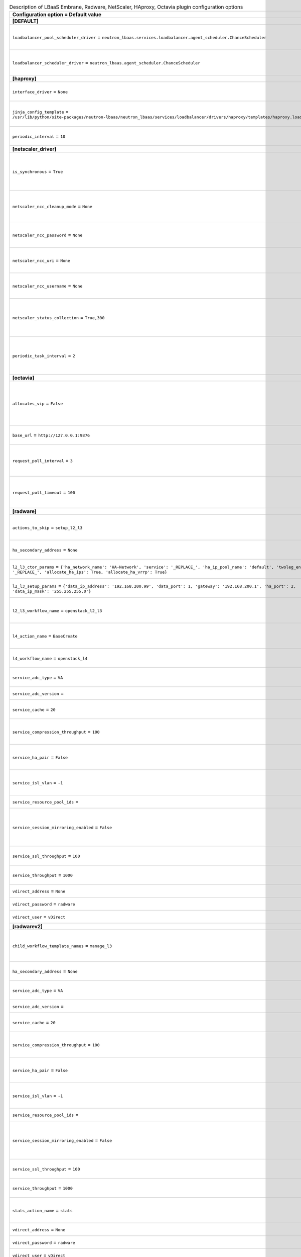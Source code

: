 ..
    Warning: Do not edit this file. It is automatically generated from the
    software project's code and your changes will be overwritten.

    The tool to generate this file lives in openstack-doc-tools repository.

    Please make any changes needed in the code, then run the
    autogenerate-config-doc tool from the openstack-doc-tools repository, or
    ask for help on the documentation mailing list, IRC channel or meeting.

.. _neutron-lbaas_services:

.. list-table:: Description of LBaaS Embrane, Radware, NetScaler, HAproxy, Octavia plugin configuration options
   :header-rows: 1
   :class: config-ref-table

   * - Configuration option = Default value
     - Description
   * - **[DEFAULT]**
     -
   * - ``loadbalancer_pool_scheduler_driver`` = ``neutron_lbaas.services.loadbalancer.agent_scheduler.ChanceScheduler``
     - (StrOpt) Driver to use for scheduling pool to a default loadbalancer agent
   * - ``loadbalancer_scheduler_driver`` = ``neutron_lbaas.agent_scheduler.ChanceScheduler``
     - (StrOpt) Driver to use for scheduling to a default loadbalancer agent
   * - **[haproxy]**
     -
   * - ``interface_driver`` = ``None``
     - (StrOpt) The driver used to manage the virtual interface.
   * - ``jinja_config_template`` = ``/usr/lib/python/site-packages/neutron-lbaas/neutron_lbaas/services/loadbalancer/drivers/haproxy/templates/haproxy.loadbalancer.j2``
     - (StrOpt) Jinja template file for haproxy configuration
   * - ``periodic_interval`` = ``10``
     - (IntOpt) Seconds between periodic task runs
   * - **[netscaler_driver]**
     -
   * - ``is_synchronous`` = ``True``
     - (StrOpt) Setting for option to enable synchronous operationsNetScaler Control Center Server.
   * - ``netscaler_ncc_cleanup_mode`` = ``None``
     - (StrOpt) Setting to enable/disable cleanup mode for NetScaler Control Center Server
   * - ``netscaler_ncc_password`` = ``None``
     - (StrOpt) Password to login to the NetScaler Control Center Server.
   * - ``netscaler_ncc_uri`` = ``None``
     - (StrOpt) The URL to reach the NetScaler Control Center Server.
   * - ``netscaler_ncc_username`` = ``None``
     - (StrOpt) Username to login to the NetScaler Control Center Server.
   * - ``netscaler_status_collection`` = ``True,300``
     - (StrOpt) Setting for member status collection fromNetScaler Control Center Server.
   * - ``periodic_task_interval`` = ``2``
     - (StrOpt) Setting for periodic task collection interval fromNetScaler Control Center Server..
   * - **[octavia]**
     -
   * - ``allocates_vip`` = ``False``
     - (BoolOpt) True if Octavia will be responsible for allocating the VIP. False if neutron-lbaas will allocate it and pass to Octavia.
   * - ``base_url`` = ``http://127.0.0.1:9876``
     - (StrOpt) URL of Octavia controller root
   * - ``request_poll_interval`` = ``3``
     - (IntOpt) Interval in seconds to poll octavia when an entity is created, updated, or deleted.
   * - ``request_poll_timeout`` = ``100``
     - (IntOpt) Time to stop polling octavia when a status of an entity does not change.
   * - **[radware]**
     -
   * - ``actions_to_skip`` = ``setup_l2_l3``
     - (ListOpt) List of actions that are not pushed to the completion queue.
   * - ``ha_secondary_address`` = ``None``
     - (StrOpt) IP address of secondary vDirect server.
   * - ``l2_l3_ctor_params`` = ``{'ha_network_name': 'HA-Network', 'service': '_REPLACE_', 'ha_ip_pool_name': 'default', 'twoleg_enabled': '_REPLACE_', 'allocate_ha_ips': True, 'allocate_ha_vrrp': True}``
     - (DictOpt) Parameter for l2_l3 workflow constructor.
   * - ``l2_l3_setup_params`` = ``{'data_ip_address': '192.168.200.99', 'data_port': 1, 'gateway': '192.168.200.1', 'ha_port': 2, 'data_ip_mask': '255.255.255.0'}``
     - (DictOpt) Parameter for l2_l3 workflow setup.
   * - ``l2_l3_workflow_name`` = ``openstack_l2_l3``
     - (StrOpt) Name of l2_l3 workflow. Default: openstack_l2_l3.
   * - ``l4_action_name`` = ``BaseCreate``
     - (StrOpt) Name of the l4 workflow action. Default: BaseCreate.
   * - ``l4_workflow_name`` = ``openstack_l4``
     - (StrOpt) Name of l4 workflow. Default: openstack_l4.
   * - ``service_adc_type`` = ``VA``
     - (StrOpt) Service ADC type. Default: VA.
   * - ``service_adc_version`` =
     - (StrOpt) Service ADC version.
   * - ``service_cache`` = ``20``
     - (IntOpt) Size of service cache. Default: 20.
   * - ``service_compression_throughput`` = ``100``
     - (IntOpt) Service compression throughput. Default: 100.
   * - ``service_ha_pair`` = ``False``
     - (BoolOpt) Enables or disables the Service HA pair. Default: False.
   * - ``service_isl_vlan`` = ``-1``
     - (IntOpt) A required VLAN for the interswitch link to use.
   * - ``service_resource_pool_ids`` =
     - (ListOpt) Resource pool IDs.
   * - ``service_session_mirroring_enabled`` = ``False``
     - (BoolOpt) Enable or disable Alteon interswitch link for stateful session failover. Default: False.
   * - ``service_ssl_throughput`` = ``100``
     - (IntOpt) Service SSL throughput. Default: 100.
   * - ``service_throughput`` = ``1000``
     - (IntOpt) Service throughput. Default: 1000.
   * - ``vdirect_address`` = ``None``
     - (StrOpt) IP address of vDirect server.
   * - ``vdirect_password`` = ``radware``
     - (StrOpt) vDirect user password.
   * - ``vdirect_user`` = ``vDirect``
     - (StrOpt) vDirect user name.
   * - **[radwarev2]**
     -
   * - ``child_workflow_template_names`` = ``manage_l3``
     - (ListOpt) Name of child workflow templates used.Default: manage_l3
   * - ``ha_secondary_address`` = ``None``
     - (StrOpt) IP address of secondary vDirect server.
   * - ``service_adc_type`` = ``VA``
     - (StrOpt) Service ADC type. Default: VA.
   * - ``service_adc_version`` =
     - (StrOpt) Service ADC version.
   * - ``service_cache`` = ``20``
     - (IntOpt) Size of service cache. Default: 20.
   * - ``service_compression_throughput`` = ``100``
     - (IntOpt) Service compression throughput. Default: 100.
   * - ``service_ha_pair`` = ``False``
     - (BoolOpt) Enables or disables the Service HA pair. Default: False.
   * - ``service_isl_vlan`` = ``-1``
     - (IntOpt) A required VLAN for the interswitch link to use.
   * - ``service_resource_pool_ids`` =
     - (ListOpt) Resource pool IDs.
   * - ``service_session_mirroring_enabled`` = ``False``
     - (BoolOpt) Enable or disable Alteon interswitch link for stateful session failover. Default: False.
   * - ``service_ssl_throughput`` = ``100``
     - (IntOpt) Service SSL throughput. Default: 100.
   * - ``service_throughput`` = ``1000``
     - (IntOpt) Service throughput. Default: 1000.
   * - ``stats_action_name`` = ``stats``
     - (StrOpt) Name of the workflow action for statistics. Default: stats.
   * - ``vdirect_address`` = ``None``
     - (StrOpt) IP address of vDirect server.
   * - ``vdirect_password`` = ``radware``
     - (StrOpt) vDirect user password.
   * - ``vdirect_user`` = ``vDirect``
     - (StrOpt) vDirect user name.
   * - ``workflow_action_name`` = ``apply``
     - (StrOpt) Name of the workflow action. Default: apply.
   * - ``workflow_params`` = ``{'data_ip_address': '192.168.200.99', 'ha_network_name': 'HA-Network', 'ha_port': 2, 'allocate_ha_ips': True, 'ha_ip_pool_name': 'default', 'allocate_ha_vrrp': True, 'data_port': 1, 'gateway': '192.168.200.1', 'twoleg_enabled': '_REPLACE_', 'data_ip_mask': '255.255.255.0'}``
     - (DictOpt) Parameter for l2_l3 workflow constructor.
   * - ``workflow_template_name`` = ``os_lb_v2``
     - (StrOpt) Name of the workflow template. Default: os_lb_v2.
   * - **[radwarev2_debug]**
     -
   * - ``configure_l3`` = ``True``
     - (BoolOpt) Configule ADC with L3 parameters?
   * - ``configure_l4`` = ``True``
     - (BoolOpt) Configule ADC with L4 parameters?
   * - ``provision_service`` = ``True``
     - (BoolOpt) Provision ADC service?
